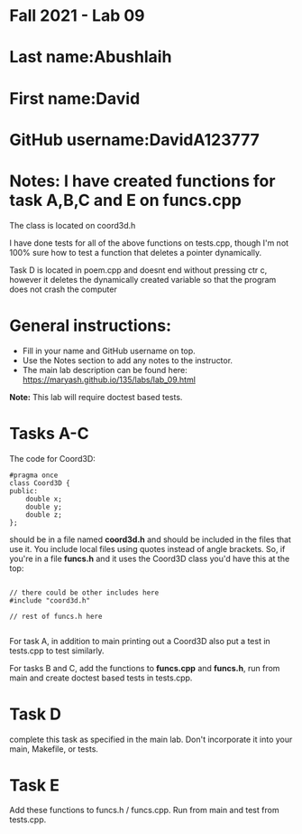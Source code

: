 * Fall 2021 - Lab 09

* Last name:Abushlaih

* First name:David

* GitHub username:DavidA123777

* Notes: I have created functions for task A,B,C and E on funcs.cpp

The class is located on coord3d.h

I have done tests for all of the above functions on tests.cpp, though I'm
not 100% sure how to test a function that deletes a pointer dynamically.

Task D is located in poem.cpp and doesnt end without pressing ctr c, however it deletes the dynamically
created variable so that the program does not crash the computer



* General instructions:
- Fill in your name and GitHub username on top.
- Use the Notes section to add any notes to the instructor.
- The main lab description can be found here:
  https://maryash.github.io/135/labs/lab_09.html


*Note:* This lab will require doctest based tests.

* Tasks A-C

The code for Coord3D:

#+begin_src c++
  #pragma once
  class Coord3D {
  public:
      double x;
      double y;
      double z;
  };
#+end_src

should be in a file named *coord3d.h* and should be included in the
files that use it. You include local files using quotes instead of
angle brackets. So, if you're in a file *funcs.h* and it uses the
Coord3D class you'd have this at the top:

#+begin_src c++

// there could be other includes here
#include "coord3d.h"

// rest of funcs.h here

#+end_src


For task A, in addition to main printing out a Coord3D also put a test
in tests.cpp to test similarly.

For tasks B and C, add the functions to *funcs.cpp* and *funcs.h*, run
from main and create doctest based tests in tests.cpp.

* Task D

complete this task as specified in the main lab. Don't incorporate it
into your main, Makefile, or tests.

* Task E

Add these functions to funcs.h  / funcs.cpp. Run from main and test
from tests.cpp.
